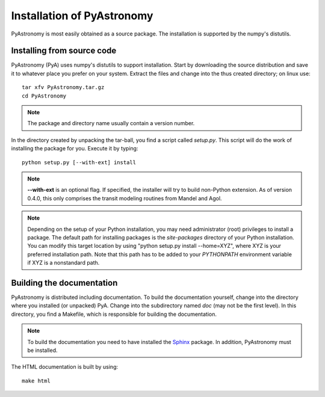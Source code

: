 Installation of PyAstronomy
==============================

PyAstronomy is most easily obtained as a source package. The installation is supported by
the numpy's distutils.

Installing from source code
-------------------------------

PyAstronomy (PyA) uses numpy's distutils to support installation.
Start by downloading the source distribution and save it to whatever place
you prefer on your system. Extract the files and change into the thus created
directory; on linux use:

::
  
  tar xfv PyAstronomy.tar.gz
  cd PyAstronomy

.. note:: The package and directory name usually contain a version number.

In the directory created by unpacking the tar-ball, you find a script called *setup.py*.
This script will do the work of installing the package for you. Execute it by typing:

::
  
  python setup.py [--with-ext] install

.. note:: **--with-ext** is an optional flag. If specified, the installer will try to build
          non-Python extension. As of version 0.4.0, this only comprises the transit modeling
          routines from Mandel and Agol. 

.. note:: Depending on the setup of your Python installation, you may need administrator (root)
          privileges to install a package. The default path for installing packages is the
          *site-packages* directory of your Python installation. You can modify this target location
          by using "python setup.py install --home=XYZ", where XYZ is your preferred installation
          path. Note that this path has to be added to your `PYTHONPATH` environment variable if
          XYZ is a nonstandard path.

Building the documentation
-----------------------------

PyAstronomy is distributed including documentation. To build the documentation yourself, change
into the directory where you installed (or unpacked) PyA. Change into the subdirectory named *doc*
(may not be the first level). In this directory, you find a Makefile, which is responsible for
building the documentation.

.. _Sphinx: http://sphinx.pocoo.org/

.. note:: To build the documentation you need to have installed the Sphinx_ package. In addition,
          PyAstronomy must be installed. 

The HTML documentation is built by using:

::
  
  make html


  